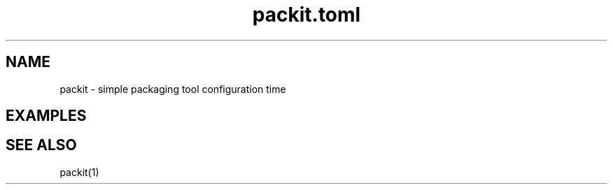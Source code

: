 .TH packit.toml 5 "2018-12-13" "1.0.1
.
.SH NAME
packit \- simple packaging tool configuration time
.
.SH EXAMPLES
.
.SH SEE ALSO
packit(1)
